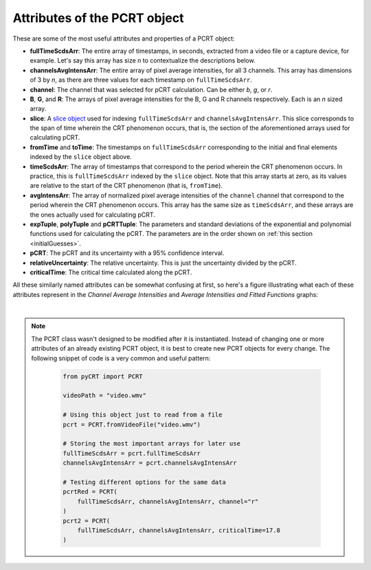 .. _propertiesPCRT:

Attributes of the PCRT object
=============================

These are some of the most useful attributes and properties of a PCRT object:

* **fullTimeScdsArr**: The entire array of timestamps, in seconds, extracted
  from a video file or a capture device, for example. Let's say this array has
  size *n* to contextualize the descriptions below.

* **channelsAvgIntensArr**: The entire array of pixel average intensities, for
  all 3 channels. This array has dimensions of 3 by *n*, as there are three
  values for each timestamp on ``fullTimeScdsArr``.

* **channel**: The channel that was selected for pCRT calculation. Can be
  either *b*, *g*, or *r*.

* **B**, **G**, and **R**: The arrays of pixel average intensities for the B,
  G and R channels respectively. Each is an *n* sized array.

* **slice**: A `slice object
  <https://docs.python.org/3/glossary.html#term-slice>`_ used for indexing
  ``fullTimeScdsArr`` and ``channelsAvgIntensArr``. This slice corresponds to
  the span of time wherein the CRT phenomenon occurs, that is, the section of
  the aforementioned arrays used for calculating pCRT.

* **fromTime** and **toTime**: The timestamps on ``fullTimeScdsArr``
  corresponding to the initial and final elements indexed by the ``slice``
  object above.

* **timeScdsArr**: The array of timestamps that correspond to the period
  wherein the CRT phenomenon occurs. In practice, this is ``fullTimeScdsArr``
  indexed by the ``slice`` object. Note that this array starts at zero, as its
  values are relative to the start of the CRT phenomenon (that is,
  ``fromTime``).

* **avgIntensArr**: The array of normalized pixel average intensities of the
  ``channel`` channel that correspond to the period wherein the CRT phenomenon
  occurs. This array has the same size as ``timeScdsArr``, and these arrays
  are the ones actually used for calculating pCRT.

* **expTuple**, **polyTuple** and **pCRTTuple**: The parameters and standard
  deviations of the exponential and polynomial functions used for calculating
  the pCRT. The parameters are in the order shown on :ref:`this section
  <initialGuesses>`.

* **pCRT**: The pCRT and its uncertainty with a 95% confidence interval.

* **relativeUncertainty**: The relative uncertainty. This is just the
  uncertainty divided by the pCRT.

* **criticalTime**: The critical time calculated along the pCRT.

All these similarly named attributes can be somewhat confusing at first, so
here's a figure illustrating what each of these attributes represent in the
*Channel Average Intensities* and *Average Intensities and Fitted Functions*
graphs:

.. image:: propertiesIllustration.jpg
    :width: 100%
    :align: center

|

.. note::
    
    The PCRT class wasn't designed to be modified after it is instantiated.
    Instead of changing one or more attributes of an already existing PCRT
    object, it is best to create new PCRT objects for every change. The
    following snippet of code is a very common and useful pattern:

        .. sourcecode:: python
            
            from pyCRT import PCRT

            videoPath = "video.wmv"

            # Using this object just to read from a file
            pcrt = PCRT.fromVideoFile("video.wmv")

            # Storing the most important arrays for later use
            fullTimeScdsArr = pcrt.fullTimeScdsArr
            channelsAvgIntensArr = pcrt.channelsAvgIntensArr

            # Testing different options for the same data
            pcrtRed = PCRT(
                fullTimeScdsArr, channelsAvgIntensArr, channel="r"
            )
            pcrt2 = PCRT(
                fullTimeScdsArr, channelsAvgIntensArr, criticalTime=17.8
            )
